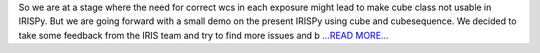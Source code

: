 .. title: Things don't always workout
.. slug:
.. date: 2017-07-08 06:18:48 
.. tags: SunPy
.. author: Ankit Baruah
.. link: https://medium.com/@ankit_b/so-we-are-at-a-stage-where-the-need-for-correct-wcs-in-each-exposure-might-lead-to-make-cube-class-29ce817f0e9c?source=rss-fc0a4b737255------2
.. description:
.. category: gsoc2017

So we are at a stage where the need for correct wcs in each exposure might lead to make cube class not usable in IRISPy. But we are going forward with a small demo on the present IRISPy using cube and cubesequence. We decided to take some feedback from the IRIS team and try to find more issues and b `...READ MORE... <https://medium.com/@ankit_b/so-we-are-at-a-stage-where-the-need-for-correct-wcs-in-each-exposure-might-lead-to-make-cube-class-29ce817f0e9c?source=rss-fc0a4b737255------2>`__

